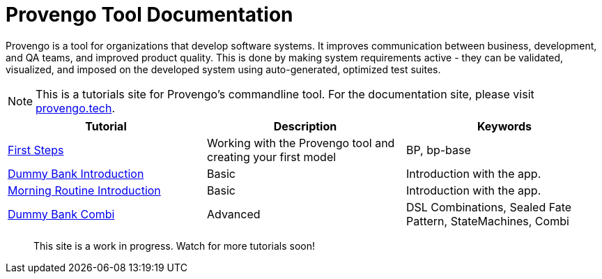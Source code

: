 = Provengo Tool Documentation
// :rootpath: ./
:idprefix:
:idseparator: -
:!example-caption:
:!table-caption:
:page-pagination:
:page-layout: tiles
:description: A description of the page stored in an HTML meta tag. This page is about all kinds of interesting things.
:keywords: comma-separated values, stored, in an HTML, meta, tag


Provengo is a tool for organizations that develop software systems. It improves communication between business, development, and QA teams, and improved product quality. This is done by making system requirements active - they can be validated, visualized, and imposed on the developed system using auto-generated, optimized test suites.

NOTE: This is a tutorials site for Provengo's commandline tool. For the documentation site, please visit https://docs.provengo.tech[provengo.tech].


[1,2,1]
|===
| Tutorial | Description | Keywords

// | Working with Provengo
// | Intro to model-based-testing and to operating the Provengo tool
// | MBT, Basics

// #tags
| xref:tutorials/1-first-steps.adoc[First Steps]
| Working with the Provengo tool and creating your first model
| BP, bp-base
// #/tags

// #tags
| xref:tutorials/dummy-bank.adoc[Dummy Bank Introduction]
| Basic
| Introduction with the app.
// #/tags

// #tags
| xref:tutorials/morning.adoc[Morning Routine Introduction]
| Basic
| Introduction with the app.
// #/tags

// #tags
| xref:tutorials/dummy-bank-combi.adoc[Dummy Bank Combi]
| Advanced
| DSL Combinations, Sealed Fate Pattern, StateMachines, Combi
// #/tags

|===


> This site is a work in progress. Watch for more tutorials soon!

